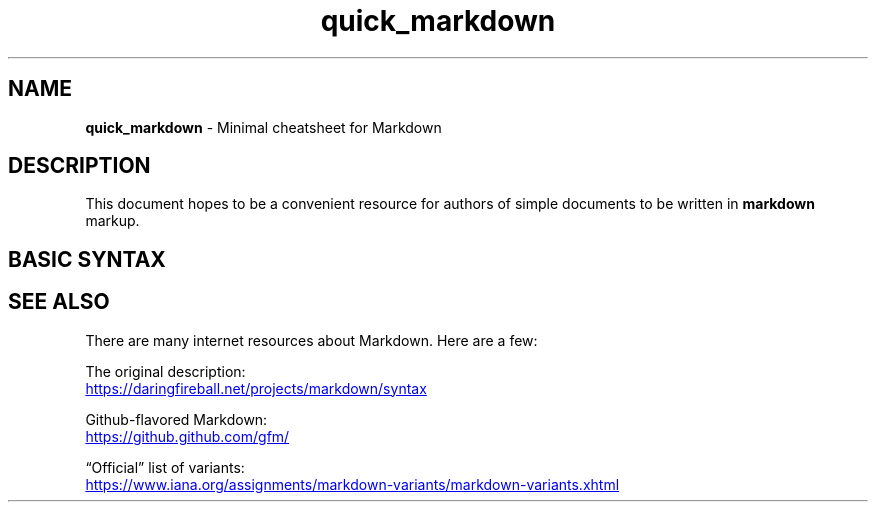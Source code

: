 .TH quick_markdown 7 "Miscellaneous Information Manual"
.SH NAME
.B quick_markdown
-\ Minimal cheatsheet for Markdown
.SH DESCRIPTION
.PP
This document hopes to be a convenient resource for authors of
simple documents to be written in
.B markdown
markup.
.SH BASIC SYNTAX
.TS
tab(|);
lb lbx
l lx .
ELEMENT|SYNTAX
_
Headers|T{
.EX
# Level 1
## Level 2
###### Level 6
.EE
T}
_
Bold|T{
.EX
**text to embolden**  or  __text to embolden__
.EE
T}
_
Italic|T{
.EX
*text to italicize*   or  _text to italicize_
.EE
T}
_
Monospace|T{
.EX
`monospaced text`
.EE
T}
_
Horizontal Rule|___
_
Unordered List|T{
.EX
- Item
- Item
- Item
.EE
T}
_
Ordered List|T{
.EX
1. First
2. Second
2. Third
2. Fourth
.EE
T}
_
Nested List|T{
.EX
1. First
   - Item
   - Item
2. Second
   - Item
   - Item
.EE
T}
_
Link|T{
.EX
[label](http://url.com/page.html)
.EE
T}
_
Image|T{
.EX
![label](http://url.com/image.png)
.EE
T}
_
Block Quote|T{
.EX
> Block of text
> that should be
> block quoted.
.EE
T}
_
Code Block|T{
.EX
\(md\(md\(md\(mdvoid function() {
\(md\(md\(md\(md   printf(\(dqindent 4 spaces or 1 tab.\(rsn\(dq);
\(md\(md\(md\(md}
.EE
T}
_
Define Reference Link|T{
.EX
[reference]: http://url.com/page.html
[1]:         http://url.com/one.html
[intro]:     http://url.com/intro.html
.EE
T}
_
Use Reference Line|T{
.EX
[label for reference][reference]
[label for numeric][1]
[label for name][intro]
.EE
T}
.TE

.SH SEE ALSO
.PP
There are many internet resources about Markdown.
Here are a few:
.PP
.nf \" 'nofill' to prevent very annoying spacing
The original description:
.UR https://daringfireball.net/projects/markdown/syntax
.UE
.PP
Github-flavored Markdown:
.UR https://github.github.com/gfm/
.UE
.PP
\(lqOfficial\(rq list of variants:
.UR https://www.iana.org/assignments/markdown-variants/markdown-variants.xhtml
.UE
.fi \" cancel 'nofill' with fi(ll)
